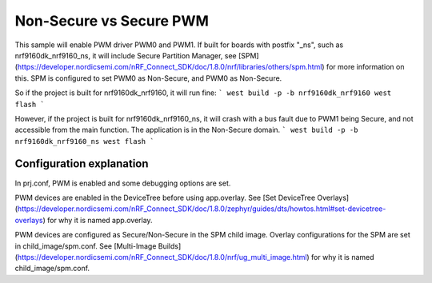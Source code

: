 Non-Secure vs Secure PWM
##########
This sample will enable PWM driver PWM0 and PWM1.
If built for boards with postfix "_ns", such as nrf9160dk_nrf9160_ns, it will include Secure Partition Manager, see [SPM](https://developer.nordicsemi.com/nRF_Connect_SDK/doc/1.8.0/nrf/libraries/others/spm.html) for more information on this.
SPM is configured to set PWM0 as Non-Secure, and PWM0 as Non-Secure.

So if the project is built for nrf9160dk_nrf9160, it will run fine:
```
west build -p -b nrf9160dk_nrf9160
west flash
```

However, if the project is built for nrf9160dk_nrf9160_ns, it will crash with a bus fault due to PWM1 being Secure, and not accessible from the main function. 
The application is in the Non-Secure domain.
```
west build -p -b nrf9160dk_nrf9160_ns
west flash
```

Configuration explanation
*******
In prj.conf, PWM is enabled and some debugging options are set. 

PWM devices are enabled in the DeviceTree before using app.overlay. See [Set DeviceTree Overlays](https://developer.nordicsemi.com/nRF_Connect_SDK/doc/1.8.0/zephyr/guides/dts/howtos.html#set-devicetree-overlays) for why it is named app.overlay.

PWM devices are configured as Secure/Non-Secure in the SPM child image. Overlay configurations for the SPM are set in child_image/spm.conf. See [Multi-Image Builds](https://developer.nordicsemi.com/nRF_Connect_SDK/doc/1.8.0/nrf/ug_multi_image.html) for why it is named child_image/spm.conf.



